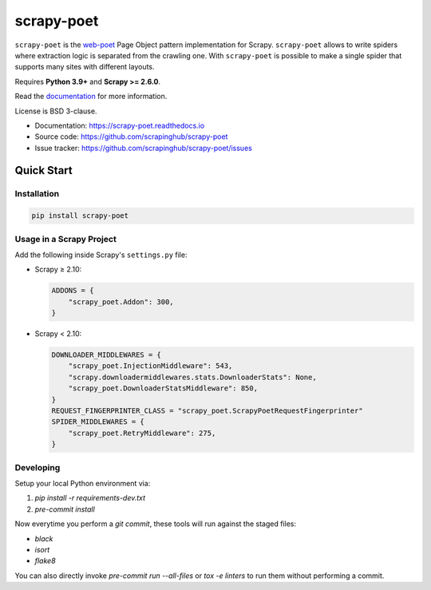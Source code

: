 ===========
scrapy-poet
===========

.. image:: https://img.shields.io/pypi/v/scrapy-poet.svg
   :target: https://pypi.python.org/pypi/scrapy-poet
   :alt: PyPI Version

.. image:: https://img.shields.io/pypi/pyversions/scrapy-poet.svg
   :target: https://pypi.python.org/pypi/scrapy-poet
   :alt: Supported Python Versions

.. image:: https://github.com/scrapinghub/scrapy-poet/workflows/tox/badge.svg
   :target: https://github.com/scrapinghub/scrapy-poet/actions
   :alt: Build Status

.. image:: https://codecov.io/github/scrapinghub/scrapy-poet/coverage.svg?branch=master
   :target: https://codecov.io/gh/scrapinghub/scrapy-poet
   :alt: Coverage report

.. image:: https://readthedocs.org/projects/scrapy-poet/badge/?version=stable
   :target: https://scrapy-poet.readthedocs.io/en/stable/?badge=stable
   :alt: Documentation Status

``scrapy-poet`` is the `web-poet`_ Page Object pattern implementation for Scrapy.
``scrapy-poet`` allows to write spiders where extraction logic is separated from the crawling one.
With ``scrapy-poet`` is possible to make a single spider that supports many sites with
different layouts.

Requires **Python 3.9+** and **Scrapy >= 2.6.0**.

Read the `documentation <https://scrapy-poet.readthedocs.io>`_  for more information.

License is BSD 3-clause.

* Documentation: https://scrapy-poet.readthedocs.io
* Source code: https://github.com/scrapinghub/scrapy-poet
* Issue tracker: https://github.com/scrapinghub/scrapy-poet/issues

.. _`web-poet`: https://github.com/scrapinghub/web-poet


Quick Start
***********

Installation
============

.. code-block::

    pip install scrapy-poet

Usage in a Scrapy Project
=========================

Add the following inside Scrapy's ``settings.py`` file:

-   Scrapy ≥ 2.10:

    .. code-block:: python

        ADDONS = {
            "scrapy_poet.Addon": 300,
        }

-   Scrapy < 2.10:

    .. code-block:: python

        DOWNLOADER_MIDDLEWARES = {
            "scrapy_poet.InjectionMiddleware": 543,
            "scrapy.downloadermiddlewares.stats.DownloaderStats": None,
            "scrapy_poet.DownloaderStatsMiddleware": 850,
        }
        REQUEST_FINGERPRINTER_CLASS = "scrapy_poet.ScrapyPoetRequestFingerprinter"
        SPIDER_MIDDLEWARES = {
            "scrapy_poet.RetryMiddleware": 275,
        }

Developing
==========

Setup your local Python environment via:

1. `pip install -r requirements-dev.txt`
2. `pre-commit install`

Now everytime you perform a `git commit`, these tools will run against the
staged files:

* `black`
* `isort`
* `flake8`

You can also directly invoke `pre-commit run --all-files` or `tox -e linters`
to run them without performing a commit.
